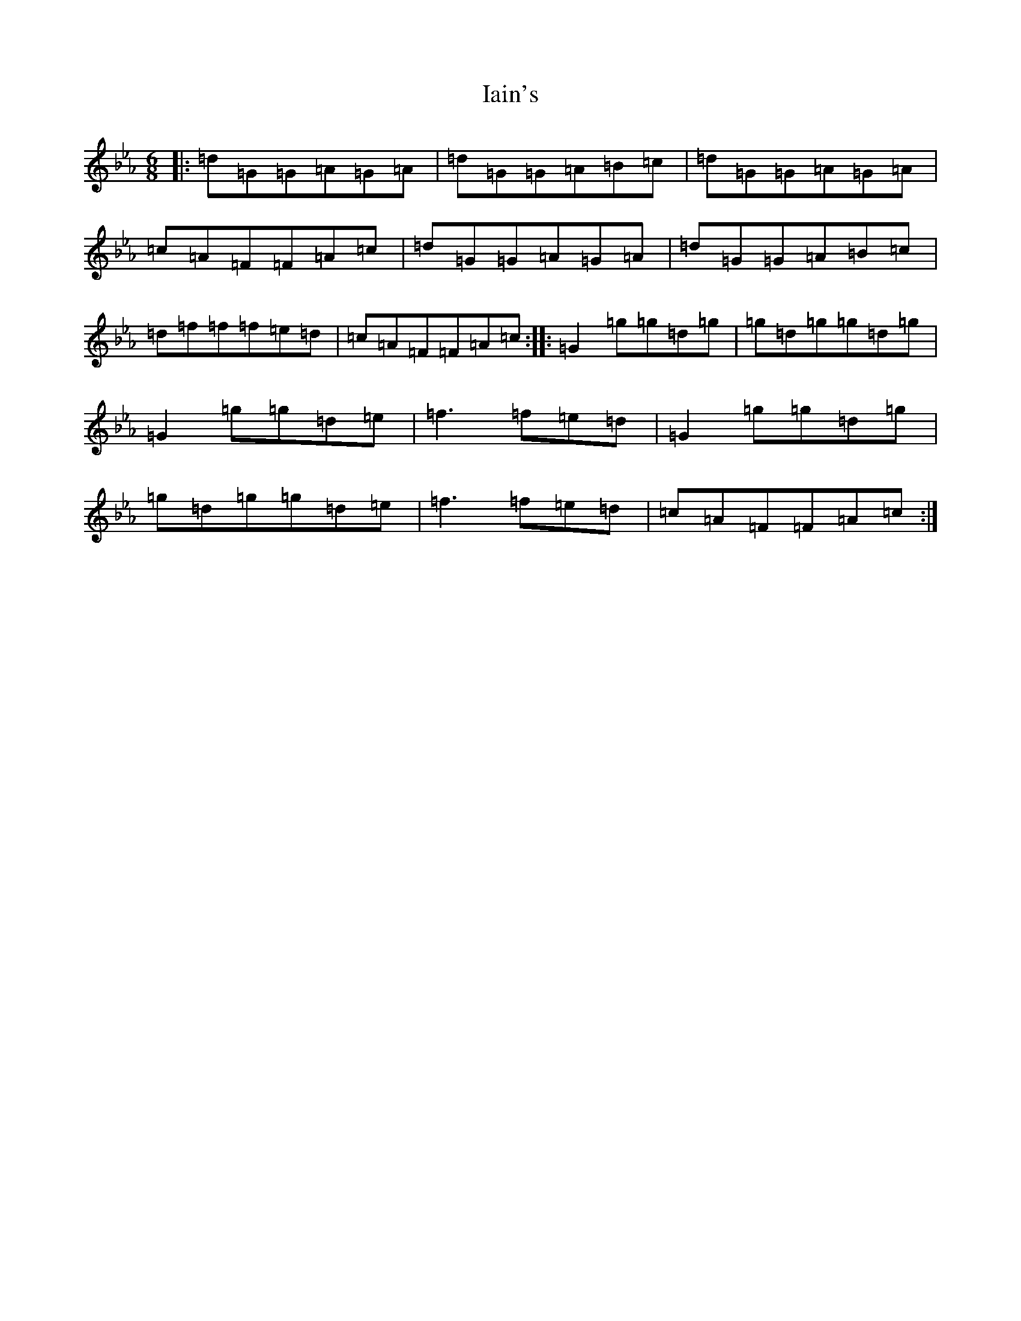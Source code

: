 X: 12985
T: Iain's
S: https://thesession.org/tunes/14772#setting27268
Z: B minor
R: jig
M: 6/8
L: 1/8
K: C minor
|:=d=G=G=A=G=A|=d=G=G=A=B=c|=d=G=G=A=G=A|=c=A=F=F=A=c|=d=G=G=A=G=A|=d=G=G=A=B=c|=d=f=f=f=e=d|=c=A=F=F=A=c:||:=G2=g=g=d=g|=g=d=g=g=d=g|=G2=g=g=d=e|=f3=f=e=d|=G2=g=g=d=g|=g=d=g=g=d=e|=f3=f=e=d|=c=A=F=F=A=c:|